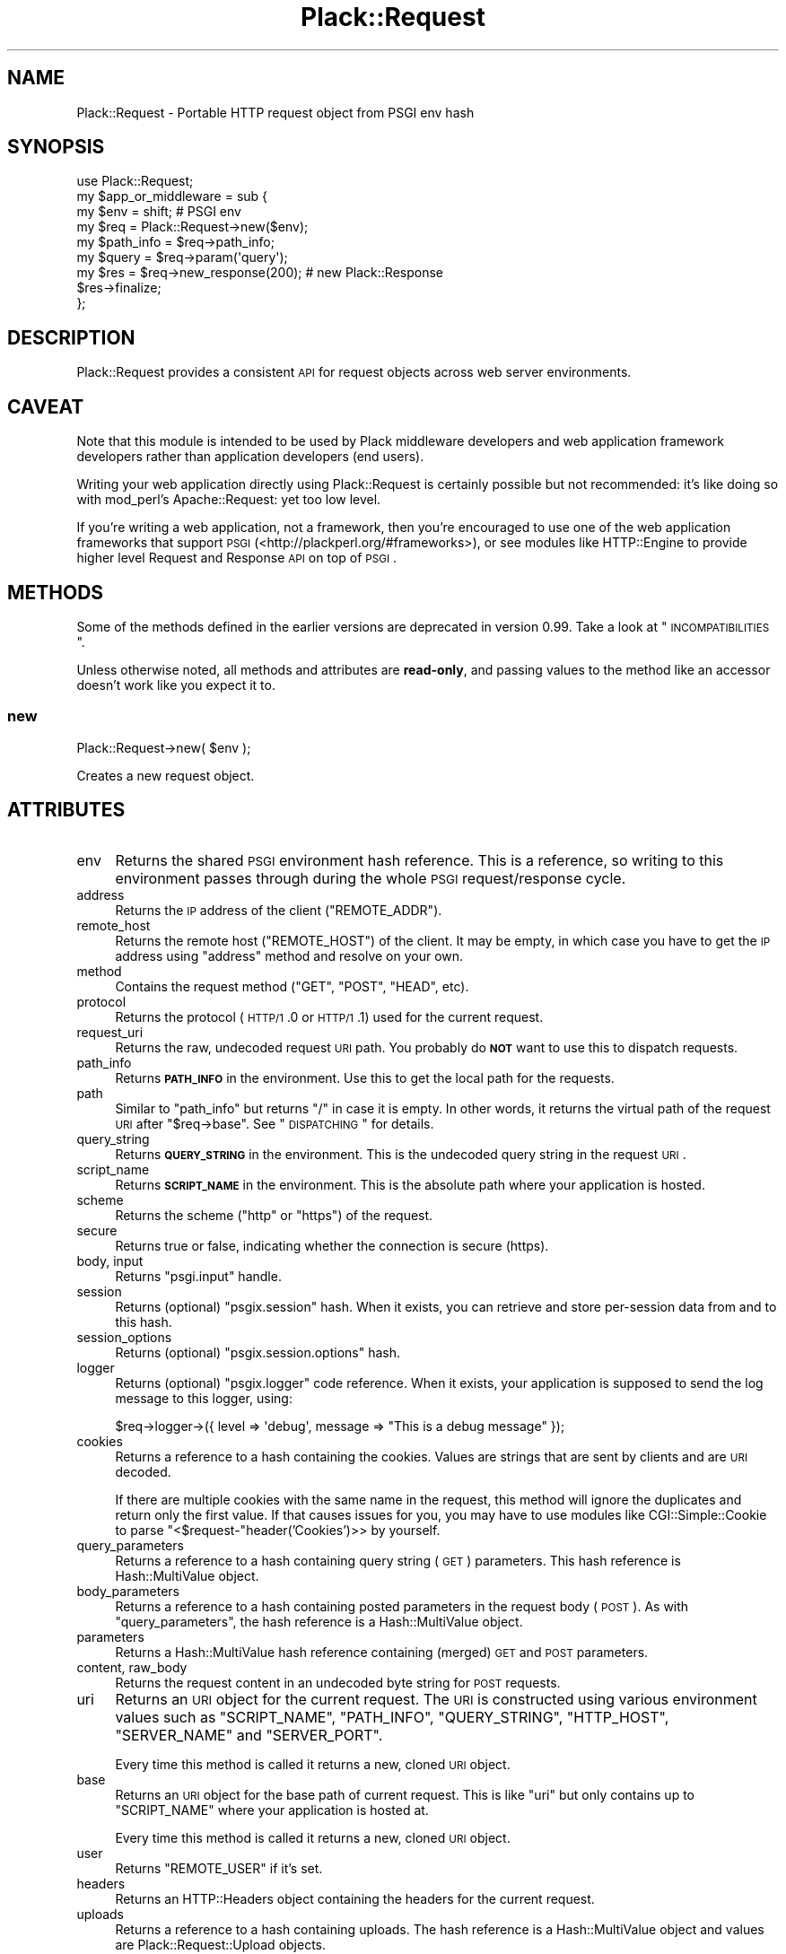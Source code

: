 .\" Automatically generated by Pod::Man 2.25 (Pod::Simple 3.20)
.\"
.\" Standard preamble:
.\" ========================================================================
.de Sp \" Vertical space (when we can't use .PP)
.if t .sp .5v
.if n .sp
..
.de Vb \" Begin verbatim text
.ft CW
.nf
.ne \\$1
..
.de Ve \" End verbatim text
.ft R
.fi
..
.\" Set up some character translations and predefined strings.  \*(-- will
.\" give an unbreakable dash, \*(PI will give pi, \*(L" will give a left
.\" double quote, and \*(R" will give a right double quote.  \*(C+ will
.\" give a nicer C++.  Capital omega is used to do unbreakable dashes and
.\" therefore won't be available.  \*(C` and \*(C' expand to `' in nroff,
.\" nothing in troff, for use with C<>.
.tr \(*W-
.ds C+ C\v'-.1v'\h'-1p'\s-2+\h'-1p'+\s0\v'.1v'\h'-1p'
.ie n \{\
.    ds -- \(*W-
.    ds PI pi
.    if (\n(.H=4u)&(1m=24u) .ds -- \(*W\h'-12u'\(*W\h'-12u'-\" diablo 10 pitch
.    if (\n(.H=4u)&(1m=20u) .ds -- \(*W\h'-12u'\(*W\h'-8u'-\"  diablo 12 pitch
.    ds L" ""
.    ds R" ""
.    ds C` ""
.    ds C' ""
'br\}
.el\{\
.    ds -- \|\(em\|
.    ds PI \(*p
.    ds L" ``
.    ds R" ''
'br\}
.\"
.\" Escape single quotes in literal strings from groff's Unicode transform.
.ie \n(.g .ds Aq \(aq
.el       .ds Aq '
.\"
.\" If the F register is turned on, we'll generate index entries on stderr for
.\" titles (.TH), headers (.SH), subsections (.SS), items (.Ip), and index
.\" entries marked with X<> in POD.  Of course, you'll have to process the
.\" output yourself in some meaningful fashion.
.ie \nF \{\
.    de IX
.    tm Index:\\$1\t\\n%\t"\\$2"
..
.    nr % 0
.    rr F
.\}
.el \{\
.    de IX
..
.\}
.\" ========================================================================
.\"
.IX Title "Plack::Request 3"
.TH Plack::Request 3 "2014-10-24" "perl v5.16.3" "User Contributed Perl Documentation"
.\" For nroff, turn off justification.  Always turn off hyphenation; it makes
.\" way too many mistakes in technical documents.
.if n .ad l
.nh
.SH "NAME"
Plack::Request \- Portable HTTP request object from PSGI env hash
.SH "SYNOPSIS"
.IX Header "SYNOPSIS"
.Vb 1
\&  use Plack::Request;
\&
\&  my $app_or_middleware = sub {
\&      my $env = shift; # PSGI env
\&
\&      my $req = Plack::Request\->new($env);
\&
\&      my $path_info = $req\->path_info;
\&      my $query     = $req\->param(\*(Aqquery\*(Aq);
\&
\&      my $res = $req\->new_response(200); # new Plack::Response
\&      $res\->finalize;
\&  };
.Ve
.SH "DESCRIPTION"
.IX Header "DESCRIPTION"
Plack::Request provides a consistent \s-1API\s0 for request objects across
web server environments.
.SH "CAVEAT"
.IX Header "CAVEAT"
Note that this module is intended to be used by Plack middleware
developers and web application framework developers rather than
application developers (end users).
.PP
Writing your web application directly using Plack::Request is
certainly possible but not recommended: it's like doing so with
mod_perl's Apache::Request: yet too low level.
.PP
If you're writing a web application, not a framework, then you're
encouraged to use one of the web application frameworks that support \s-1PSGI\s0 (<http://plackperl.org/#frameworks>),
or see modules like HTTP::Engine to provide higher level
Request and Response \s-1API\s0 on top of \s-1PSGI\s0.
.SH "METHODS"
.IX Header "METHODS"
Some of the methods defined in the earlier versions are deprecated in
version 0.99. Take a look at \*(L"\s-1INCOMPATIBILITIES\s0\*(R".
.PP
Unless otherwise noted, all methods and attributes are \fBread-only\fR,
and passing values to the method like an accessor doesn't work like
you expect it to.
.SS "new"
.IX Subsection "new"
.Vb 1
\&    Plack::Request\->new( $env );
.Ve
.PP
Creates a new request object.
.SH "ATTRIBUTES"
.IX Header "ATTRIBUTES"
.IP "env" 4
.IX Item "env"
Returns the shared \s-1PSGI\s0 environment hash reference. This is a
reference, so writing to this environment passes through during the
whole \s-1PSGI\s0 request/response cycle.
.IP "address" 4
.IX Item "address"
Returns the \s-1IP\s0 address of the client (\f(CW\*(C`REMOTE_ADDR\*(C'\fR).
.IP "remote_host" 4
.IX Item "remote_host"
Returns the remote host (\f(CW\*(C`REMOTE_HOST\*(C'\fR) of the client. It may be
empty, in which case you have to get the \s-1IP\s0 address using \f(CW\*(C`address\*(C'\fR
method and resolve on your own.
.IP "method" 4
.IX Item "method"
Contains the request method (\f(CW\*(C`GET\*(C'\fR, \f(CW\*(C`POST\*(C'\fR, \f(CW\*(C`HEAD\*(C'\fR, etc).
.IP "protocol" 4
.IX Item "protocol"
Returns the protocol (\s-1HTTP/1\s0.0 or \s-1HTTP/1\s0.1) used for the current request.
.IP "request_uri" 4
.IX Item "request_uri"
Returns the raw, undecoded request \s-1URI\s0 path. You probably do \fB\s-1NOT\s0\fR
want to use this to dispatch requests.
.IP "path_info" 4
.IX Item "path_info"
Returns \fB\s-1PATH_INFO\s0\fR in the environment. Use this to get the local
path for the requests.
.IP "path" 4
.IX Item "path"
Similar to \f(CW\*(C`path_info\*(C'\fR but returns \f(CW\*(C`/\*(C'\fR in case it is empty. In other
words, it returns the virtual path of the request \s-1URI\s0 after \f(CW\*(C`$req\->base\*(C'\fR. See \*(L"\s-1DISPATCHING\s0\*(R" for details.
.IP "query_string" 4
.IX Item "query_string"
Returns \fB\s-1QUERY_STRING\s0\fR in the environment. This is the undecoded
query string in the request \s-1URI\s0.
.IP "script_name" 4
.IX Item "script_name"
Returns \fB\s-1SCRIPT_NAME\s0\fR in the environment. This is the absolute path
where your application is hosted.
.IP "scheme" 4
.IX Item "scheme"
Returns the scheme (\f(CW\*(C`http\*(C'\fR or \f(CW\*(C`https\*(C'\fR) of the request.
.IP "secure" 4
.IX Item "secure"
Returns true or false, indicating whether the connection is secure (https).
.IP "body, input" 4
.IX Item "body, input"
Returns \f(CW\*(C`psgi.input\*(C'\fR handle.
.IP "session" 4
.IX Item "session"
Returns (optional) \f(CW\*(C`psgix.session\*(C'\fR hash. When it exists, you can
retrieve and store per-session data from and to this hash.
.IP "session_options" 4
.IX Item "session_options"
Returns (optional) \f(CW\*(C`psgix.session.options\*(C'\fR hash.
.IP "logger" 4
.IX Item "logger"
Returns (optional) \f(CW\*(C`psgix.logger\*(C'\fR code reference. When it exists,
your application is supposed to send the log message to this logger,
using:
.Sp
.Vb 1
\&  $req\->logger\->({ level => \*(Aqdebug\*(Aq, message => "This is a debug message" });
.Ve
.IP "cookies" 4
.IX Item "cookies"
Returns a reference to a hash containing the cookies. Values are
strings that are sent by clients and are \s-1URI\s0 decoded.
.Sp
If there are multiple cookies with the same name in the request, this
method will ignore the duplicates and return only the first value. If
that causes issues for you, you may have to use modules like
CGI::Simple::Cookie to parse \f(CW\*(C`<$request\-\*(C'\fRheader('Cookies')>> by
yourself.
.IP "query_parameters" 4
.IX Item "query_parameters"
Returns a reference to a hash containing query string (\s-1GET\s0)
parameters. This hash reference is Hash::MultiValue object.
.IP "body_parameters" 4
.IX Item "body_parameters"
Returns a reference to a hash containing posted parameters in the
request body (\s-1POST\s0). As with \f(CW\*(C`query_parameters\*(C'\fR, the hash
reference is a Hash::MultiValue object.
.IP "parameters" 4
.IX Item "parameters"
Returns a Hash::MultiValue hash reference containing (merged) \s-1GET\s0
and \s-1POST\s0 parameters.
.IP "content, raw_body" 4
.IX Item "content, raw_body"
Returns the request content in an undecoded byte string for \s-1POST\s0 requests.
.IP "uri" 4
.IX Item "uri"
Returns an \s-1URI\s0 object for the current request. The \s-1URI\s0 is constructed
using various environment values such as \f(CW\*(C`SCRIPT_NAME\*(C'\fR, \f(CW\*(C`PATH_INFO\*(C'\fR,
\&\f(CW\*(C`QUERY_STRING\*(C'\fR, \f(CW\*(C`HTTP_HOST\*(C'\fR, \f(CW\*(C`SERVER_NAME\*(C'\fR and \f(CW\*(C`SERVER_PORT\*(C'\fR.
.Sp
Every time this method is called it returns a new, cloned \s-1URI\s0 object.
.IP "base" 4
.IX Item "base"
Returns an \s-1URI\s0 object for the base path of current request. This is
like \f(CW\*(C`uri\*(C'\fR but only contains up to \f(CW\*(C`SCRIPT_NAME\*(C'\fR where your
application is hosted at.
.Sp
Every time this method is called it returns a new, cloned \s-1URI\s0 object.
.IP "user" 4
.IX Item "user"
Returns \f(CW\*(C`REMOTE_USER\*(C'\fR if it's set.
.IP "headers" 4
.IX Item "headers"
Returns an HTTP::Headers object containing the headers for the current request.
.IP "uploads" 4
.IX Item "uploads"
Returns a reference to a hash containing uploads. The hash reference
is a Hash::MultiValue object and values are Plack::Request::Upload
objects.
.IP "content_encoding" 4
.IX Item "content_encoding"
Shortcut to \f(CW$req\fR\->headers\->content_encoding.
.IP "content_length" 4
.IX Item "content_length"
Shortcut to \f(CW$req\fR\->headers\->content_length.
.IP "content_type" 4
.IX Item "content_type"
Shortcut to \f(CW$req\fR\->headers\->content_type.
.IP "header" 4
.IX Item "header"
Shortcut to \f(CW$req\fR\->headers\->header.
.IP "referer" 4
.IX Item "referer"
Shortcut to \f(CW$req\fR\->headers\->referer.
.IP "user_agent" 4
.IX Item "user_agent"
Shortcut to \f(CW$req\fR\->headers\->user_agent.
.IP "param" 4
.IX Item "param"
Returns \s-1GET\s0 and \s-1POST\s0 parameters with a \s-1CGI\s0.pm\-compatible param
method. This is an alternative method for accessing parameters in
\&\f(CW$req\fR\->parameters. Unlike \s-1CGI\s0.pm, it does \fInot\fR allow
setting or modifying query parameters.
.Sp
.Vb 3
\&    $value  = $req\->param( \*(Aqfoo\*(Aq );
\&    @values = $req\->param( \*(Aqfoo\*(Aq );
\&    @params = $req\->param;
.Ve
.IP "upload" 4
.IX Item "upload"
A convenient method to access \f(CW$req\fR\->uploads.
.Sp
.Vb 3
\&    $upload  = $req\->upload(\*(Aqfield\*(Aq);
\&    @uploads = $req\->upload(\*(Aqfield\*(Aq);
\&    @fields  = $req\->upload;
\&
\&    for my $upload ( $req\->upload(\*(Aqfield\*(Aq) ) {
\&        print $upload\->filename;
\&    }
.Ve
.IP "new_response" 4
.IX Item "new_response"
.Vb 1
\&  my $res = $req\->new_response;
.Ve
.Sp
Creates a new Plack::Response object. Handy to remove dependency on
Plack::Response in your code for easy subclassing and duck typing
in web application frameworks, as well as overriding Response
generation in middlewares.
.SS "Hash::MultiValue parameters"
.IX Subsection "Hash::MultiValue parameters"
Parameters that can take one or multiple values (i.e. \f(CW\*(C`parameters\*(C'\fR,
\&\f(CW\*(C`query_parameters\*(C'\fR, \f(CW\*(C`body_parameters\*(C'\fR and \f(CW\*(C`uploads\*(C'\fR) store the
hash reference as a Hash::MultiValue object. This means you can use
the hash reference as a plain hash where values are \fBalways\fR scalars
(\fB\s-1NOT\s0\fR array references), so you don't need to code ugly and unsafe
\&\f(CW\*(C`ref ... eq \*(AqARRAY\*(Aq\*(C'\fR anymore.
.PP
And if you explicitly want to get multiple values of the same key, you
can call the \f(CW\*(C`get_all\*(C'\fR method on it, such as:
.PP
.Vb 1
\&  my @foo = $req\->query_parameters\->get_all(\*(Aqfoo\*(Aq);
.Ve
.PP
You can also call \f(CW\*(C`get_one\*(C'\fR to always get one parameter independent
of the context (unlike \f(CW\*(C`param\*(C'\fR), and even call \f(CW\*(C`mixed\*(C'\fR (with
Hash::MultiValue 0.05 or later) to get the \fItraditional\fR hash
reference,
.PP
.Vb 1
\&  my $params = $req\->parameters\->mixed;
.Ve
.PP
where values are either a scalar or an array reference depending on
input, so it might be useful if you already have the code to deal with
that ugliness.
.SS "\s-1PARSING\s0 \s-1POST\s0 \s-1BODY\s0 and \s-1MULTIPLE\s0 \s-1OBJECTS\s0"
.IX Subsection "PARSING POST BODY and MULTIPLE OBJECTS"
The methods to parse request body (\f(CW\*(C`content\*(C'\fR, \f(CW\*(C`body_parameters\*(C'\fR and
\&\f(CW\*(C`uploads\*(C'\fR) are carefully coded to save the parsed body in the
environment hash as well as in the temporary buffer, so you can call
them multiple times and create Plack::Request objects multiple times
in a request and they should work safely, and won't parse request body
more than twice for the efficiency.
.SH "DISPATCHING"
.IX Header "DISPATCHING"
If your application or framework wants to dispatch (or route) actions
based on request paths, be sure to use \f(CW\*(C`$req\->path_info\*(C'\fR not \f(CW\*(C`$req\->uri\->path\*(C'\fR.
.PP
This is because \f(CW\*(C`path_info\*(C'\fR gives you the virtual path of the request,
regardless of how your application is mounted. If your application is
hosted with mod_perl or \s-1CGI\s0 scripts, or even multiplexed with tools
like Plack::App::URLMap, request's \f(CW\*(C`path_info\*(C'\fR always gives you
the action path.
.PP
Note that \f(CW\*(C`path_info\*(C'\fR might give you an empty string, in which case
you should assume that the path is \f(CW\*(C`/\*(C'\fR.
.PP
You will also want to use \f(CW\*(C`$req\->base\*(C'\fR as a base prefix when
building URLs in your templates or in redirections. It's a good idea
for you to subclass Plack::Request and define methods such as:
.PP
.Vb 7
\&  sub uri_for {
\&      my($self, $path, $args) = @_;
\&      my $uri = $self\->base;
\&      $uri\->path($uri\->path . $path);
\&      $uri\->query_form(@$args) if $args;
\&      $uri;
\&  }
.Ve
.PP
So you can say:
.PP
.Vb 1
\&  my $link = $req\->uri_for(\*(Aq/logout\*(Aq, [ signoff => 1 ]);
.Ve
.PP
and if \f(CW\*(C`$req\->base\*(C'\fR is \f(CW\*(C`/app\*(C'\fR you'll get the full \s-1URI\s0 for
\&\f(CW\*(C`/app/logout?signoff=1\*(C'\fR.
.SH "INCOMPATIBILITIES"
.IX Header "INCOMPATIBILITIES"
In version 0.99, many utility methods are removed or deprecated, and
most methods are made read-only. These methods were deleted in version
1.0001.
.PP
All parameter-related methods such as \f(CW\*(C`parameters\*(C'\fR,
\&\f(CW\*(C`body_parameters\*(C'\fR, \f(CW\*(C`query_parameters\*(C'\fR and \f(CW\*(C`uploads\*(C'\fR now contains
Hash::MultiValue objects, rather than \fIscalar or an array
reference depending on the user input\fR which is insecure. See
Hash::MultiValue for more about this change.
.PP
\&\f(CW\*(C`$req\->path\*(C'\fR method had a bug, where the code and the document
was mismatching. The document was suggesting it returns the sub
request path after \f(CW\*(C`$req\->base\*(C'\fR but the code was always returning
the absolute \s-1URI\s0 path. The code is now updated to be an alias of \f(CW\*(C`$req\->path_info\*(C'\fR but returns \f(CW\*(C`/\*(C'\fR in case it's empty. If you need
the older behavior, just call \f(CW\*(C`$req\->uri\->path\*(C'\fR instead.
.PP
Cookie handling is simplified, and doesn't use CGI::Simple::Cookie
anymore, which means you \fB\s-1CAN\s0 \s-1NOT\s0\fR set array reference or hash
reference as a cookie value and expect it be serialized. You're always
required to set string value, and encoding or decoding them is totally
up to your application or framework. Also, \f(CW\*(C`cookies\*(C'\fR hash reference
now returns \fIstrings\fR for the cookies rather than CGI::Simple::Cookie
objects, which means you no longer have to write a wacky code such as:
.PP
.Vb 1
\&  $v = $req\->cookie\->{foo} ? $req\->cookie\->{foo}\->value : undef;
.Ve
.PP
and instead, simply do:
.PP
.Vb 1
\&  $v = $req\->cookie\->{foo};
.Ve
.SH "AUTHORS"
.IX Header "AUTHORS"
Tatsuhiko Miyagawa
.PP
Kazuhiro Osawa
.PP
Tokuhiro Matsuno
.SH "SEE ALSO"
.IX Header "SEE ALSO"
Plack::Response HTTP::Request, Catalyst::Request
.SH "LICENSE"
.IX Header "LICENSE"
This library is free software; you can redistribute it and/or modify
it under the same terms as Perl itself.
